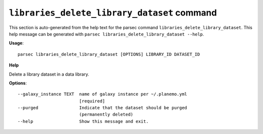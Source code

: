 
``libraries_delete_library_dataset`` command
===============================

This section is auto-generated from the help text for the parsec command
``libraries_delete_library_dataset``. This help message can be generated with ``parsec libraries_delete_library_dataset
--help``.

**Usage**::

    parsec libraries_delete_library_dataset [OPTIONS] LIBRARY_ID DATASET_ID

**Help**

Delete a library dataset in a data library.

**Options**::


      --galaxy_instance TEXT  name of galaxy instance per ~/.planemo.yml
                              [required]
      --purged                Indicate that the dataset should be purged
                              (permanently deleted)
      --help                  Show this message and exit.
    
